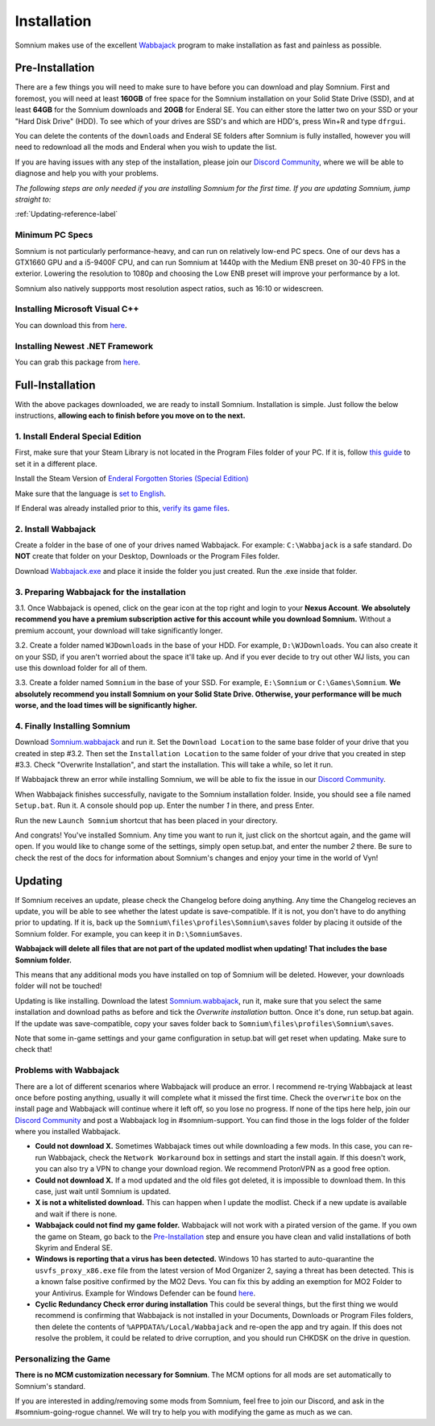 Installation
============
Somnium makes use of the excellent `Wabbajack <https://www.wabbajack.org/#/>`_ program to make installation as fast and painless as possible.

Pre-Installation
^^^^^^^^^^^^^^^^

There are a few things you will need to make sure to have before you can download and play Somnium. First and foremost, you will need at least **160GB** of free space for the Somnium installation on your Solid State Drive (SSD), and at least **64GB** for the Somnium downloads and **20GB** for Enderal SE. You can either store the latter two on your SSD or your "Hard Disk Drive" (HDD). To see which of your drives are SSD's and which are HDD's, press Win+R and type ``dfrgui``.

You can delete the contents of the ``downloads`` and Enderal SE folders after Somnium is fully installed, however you will need to redownload all the mods and Enderal when you wish to update the list.

If you are having issues with any step of the installation, please join our `Discord Community <https://discord.com/invite/nAQWr4VmG6>`_, where we will be able to diagnose and help you with your problems.

*The following steps are only needed if you are installing Somnium for the first time. If you are updating Somnium, jump straight to:*

:ref:`Updating-reference-label`

Minimum PC Specs
~~~~~~~~~~~~~~~~

Somnium is not particularly performance-heavy, and can run on relatively low-end PC specs. One of our devs has a GTX1660 GPU and a i5-9400F CPU, and can run Somnium at 1440p with the Medium ENB preset on 30-40 FPS in the exterior. Lowering the resolution to 1080p and choosing the Low ENB preset will improve your performance by a lot.

Somnium also natively suppports most resolution aspect ratios, such as 16:10 or widescreen.

Installing Microsoft Visual C++
~~~~~~~~~~~~~~~~~~~~~~~~~~~~~~~

You can download this from `here <https://aka.ms/vs/16/release/vc_redist.x64.exe>`_.

Installing Newest .NET Framework
~~~~~~~~~~~~~~~~~~~~~~~~~~~~~~~~

You can grab this package from `here <https://dotnet.microsoft.com/en-us/download/dotnet-framework/thank-you/net48-web-installer>`_.

Full-Installation
^^^^^^^^^^^^^^^^^

With the above packages downloaded, we are ready to install Somnium. Installation is simple. Just follow the below instructions, **allowing each to finish before you move on to the next.**

1. Install Enderal Special Edition
~~~~~~~~~~~~~~~~~~~~~~~~~~~~~~~~~~
First, make sure that your Steam Library is not located in the Program Files folder of your PC. If it is, follow `this guide <https://github.com/LostDragonist/steam-library-setup-tool/wiki/Usage-Guide>`_ to set it in a different place.

Install the Steam Version of `Enderal Forgotten Stories (Special Edition) <https://store.steampowered.com/app/976620/Enderal_Forgotten_Stories_Special_Edition/>`_

Make sure that the language is `set to English <https://help.steampowered.com/en/faqs/view/4984-C127-121D-B3F2>`_.

If Enderal was already installed prior to this, `verify its game files <https://help.steampowered.com/en/faqs/view/0C48-FCBD-DA71-93EB>`_.

2. Install Wabbajack
~~~~~~~~~~~~~~~~~~~~
Create a folder in the base of one of your drives named Wabbajack. For example: ``C:\Wabbajack`` is a safe standard. Do **NOT** create that folder on your Desktop, Downloads or the Program Files folder.

Download `Wabbajack.exe <https://github.com/wabbajack-tools/wabbajack/releases/latest/download/Wabbajack.exe>`_ and place it inside the folder you just created. Run the .exe inside that folder. 

3. Preparing Wabbajack for the installation
~~~~~~~~~~~~~~~~~~~~~~~~~~~~~~~~~~~~~~~~~~~
3.1. Once Wabbajack is opened, click on the gear icon at the top right and login to your **Nexus Account**. **We absolutely recommend you have a premium subscription active for this account while you download Somnium.** Without a premium account, your download will take significantly longer.
 
3.2. Create a folder named ``WJDownloads`` in the base of your HDD. For example, ``D:\WJDownloads``. You can also create it on your SSD, if you aren't worried about the space it'll take up. And if you ever decide to try out other WJ lists, you can use this download folder for all of them.

3.3. Create a folder named ``Somnium`` in the base of your SSD. For example, ``E:\Somnium`` or ``C:\Games\Somnium``. **We absolutely recommend you install Somnium on your Solid State Drive. Otherwise, your performance will be much worse, and the load times will be significantly higher.**

4. Finally Installing Somnium
~~~~~~~~~~~~~~~~~~~~~~~~~~~~~
Download `Somnium.wabbajack <https://github.com/apoapse1/somnium-fur-enderal/releases/latest/download/Somnium.wabbajack>`_ and run it. Set the ``Download Location`` to the same base folder of your drive that you created in step #3.2. Then set the ``Installation Location`` to the same folder of your drive that you created in step #3.3. Check "Overwrite Installation", and start the installation. This will take a while, so let it run.

If Wabbajack threw an error while installing Somnium, we will be able to fix the issue in our `Discord Community <https://discord.com/invite/nAQWr4VmG6>`_.

When Wabbajack finishes successfully, navigate to the Somnium installation folder. Inside, you should see a file named ``Setup.bat``. Run it. A console should pop up. Enter the number `1` in there, and press Enter.

Run the new ``Launch Somnium`` shortcut that has been placed in your directory.

And congrats! You've installed Somnium. Any time you want to run it, just click on the shortcut again, and the game will open. If you would like to change some of the settings, simply open setup.bat, and enter the number `2` there. Be sure to check the rest of the docs for information about Somnium's changes and enjoy your time in the world of Vyn!

.. _Updating-reference_label:

Updating
^^^^^^^^

If Somnium receives an update, please check the Changelog before doing anything. Any time the Changelog recieves an update, you will be able to see whether the latest update is save-compatible. If it is not, you don't have to do anything prior to updating. If it is, back up the ``Somnium\files\profiles\Somnium\saves`` folder by placing it outside of the Somnium folder. For example, you can keep it in ``D:\SomniumSaves``.

**Wabbajack will delete all files that are not part of the updated modlist when updating! That includes the base Somnium folder.**

This means that any additional mods you have installed on top of Somnium will be deleted. However, your downloads folder will not be touched!

Updating is like installing. Download the latest `Somnium.wabbajack <https://github.com/apoapse1/somnium-fur-enderal/releases/latest/download/Somnium.wabbajack>`_, run it, make sure that you select the same installation and download paths as before and tick the *Overwrite installation* button. Once it's done, run setup.bat again. If the update was save-compatible, copy your saves folder back to ``Somnium\files\profiles\Somnium\saves``.

Note that some in-game settings and your game configuration in setup.bat will get reset when updating. Make sure to check that!

Problems with Wabbajack
~~~~~~~~~~~~~~~~~~~~~~~

There are a lot of different scenarios where Wabbajack will produce an error. I recommend re-trying Wabbajack at least once before posting anything, usually it will complete what it missed the first time. Check the ``overwrite`` box on the install page and Wabbajack will continue where it left off, so you lose no progress. If none of the tips here help, join our `Discord Community <https://discord.com/invite/nAQWr4VmG6>`_ and post a Wabbajack log in #somnium-support. You can find those in the logs folder of the folder where you installed Wabbajack.

* 
  **Could not download X.** Sometimes Wabbajack times out while downloading a few mods.  In this case, you can re-run Wabbajack, check the ``Network Workaround`` box in settings and start the install again.  If this doesn't work, you can also try a VPN to change your download region.  We recommend ProtonVPN as a good free option.
  
* 
  **Could not download X.** If a mod updated and the old files got deleted, it is impossible to download them. In this case, just wait until Somnium is updated.

* 
  **X is not a whitelisted download.** This can happen when I update the modlist. Check if a new update is available and wait if there is none.

* 
  **Wabbajack could not find my game folder.** Wabbajack will not work with a pirated version of the game. If you own the game on Steam, go back to the `Pre-Installation <#pre-installation>`_ step and ensure you have clean and valid installations of both Skyrim and Enderal SE.

* 
  **Windows is reporting that a virus has been detected.** Windows 10 has started to auto-quarantine the ``usvfs_proxy_x86.exe`` file from the latest version of Mod Organizer 2, saying a threat has been detected. This is a known false positive confirmed by the MO2 Devs. You can fix this by adding an exemption for MO2 Folder to your Antivirus. Example for Windows Defender can be found `here <https://www.thewindowsclub.com/exclude-a-folder-from-windows-security-scan>`_.

* 
  **Cyclic Redundancy Check error during installation** This could be several things, but the first thing we would recommend is confirming that Wabbajack is not installed in your Documents, Downloads or Program Files folders, then delete the contents of ``%APPDATA%/Local/Wabbajack`` and re-open the app and try again. If this does not resolve the problem, it could be related to drive corruption, and you should run CHKDSK on the drive in question.


Personalizing the Game
~~~~~~~~~~~~~~~~~~~~~~

**There is no MCM customization necessary for Somnium**.  The MCM options for all mods are set automatically to Somnium's standard.

If you are interested in adding/removing some mods from Somnium, feel free to join our Discord, and ask in the #somnium-going-rogue channel. We will try to help you with modifying the game as much as we can.




.. _Wabbajack: https://github.com/wabbajack-tools/wabbajack/releases/latest/download/Wabbajack.exe

.. _Enderal: Forgotten Stories (Special Edition): https://store.steampowered.com/app/976620/Enderal_Forgotten_Stories_Special_Edition/

.. _Somnium: https://github.com/apoapse1/somnium-fur-enderal/releases/latest/download/Somnium.wabbajack 
